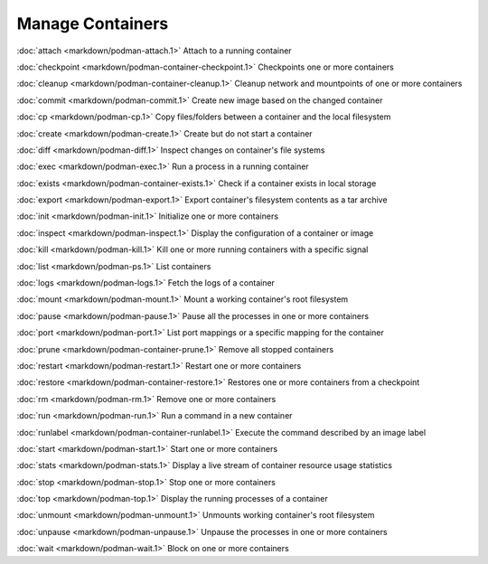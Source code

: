 Manage Containers
=================

:doc:`attach <markdown/podman-attach.1>` Attach to a running container

:doc:`checkpoint <markdown/podman-container-checkpoint.1>` Checkpoints one or more containers

:doc:`cleanup <markdown/podman-container-cleanup.1>` Cleanup network and mountpoints of one or more containers

:doc:`commit <markdown/podman-commit.1>` Create new image based on the changed container

:doc:`cp <markdown/podman-cp.1>` Copy files/folders between a container and the local filesystem

:doc:`create <markdown/podman-create.1>` Create but do not start a container

:doc:`diff <markdown/podman-diff.1>` Inspect changes on container's file systems

:doc:`exec <markdown/podman-exec.1>` Run a process in a running container

:doc:`exists <markdown/podman-container-exists.1>` Check if a container exists in local storage

:doc:`export <markdown/podman-export.1>` Export container's filesystem contents as a tar archive

:doc:`init <markdown/podman-init.1>` Initialize one or more containers

:doc:`inspect <markdown/podman-inspect.1>` Display the configuration of a container or image

:doc:`kill <markdown/podman-kill.1>` Kill one or more running containers with a specific signal

:doc:`list <markdown/podman-ps.1>` List containers

:doc:`logs <markdown/podman-logs.1>` Fetch the logs of a container

:doc:`mount <markdown/podman-mount.1>` Mount a working container's root filesystem

:doc:`pause <markdown/podman-pause.1>` Pause all the processes in one or more containers

:doc:`port <markdown/podman-port.1>` List port mappings or a specific mapping for the container

:doc:`prune <markdown/podman-container-prune.1>` Remove all stopped containers

:doc:`restart <markdown/podman-restart.1>` Restart one or more containers

:doc:`restore <markdown/podman-container-restore.1>` Restores one or more containers from a checkpoint

:doc:`rm <markdown/podman-rm.1>` Remove one or more containers

:doc:`run <markdown/podman-run.1>` Run a command in a new container

:doc:`runlabel <markdown/podman-container-runlabel.1>` Execute the command described by an image label

:doc:`start <markdown/podman-start.1>` Start one or more containers

:doc:`stats <markdown/podman-stats.1>` Display a live stream of container resource usage statistics

:doc:`stop <markdown/podman-stop.1>` Stop one or more containers

:doc:`top <markdown/podman-top.1>` Display the running processes of a container

:doc:`unmount <markdown/podman-unmount.1>` Unmounts working container's root filesystem

:doc:`unpause <markdown/podman-unpause.1>` Unpause the processes in one or more containers

:doc:`wait <markdown/podman-wait.1>` Block on one or more containers
